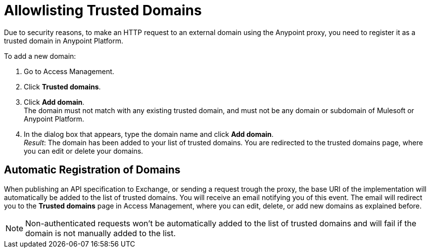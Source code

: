 = Allowlisting Trusted Domains

Due to security reasons, to make an HTTP request to an external domain using the Anypoint proxy, you need to register it as a trusted domain in Anypoint Platform.

To add a new domain:

1. Go to Access Management.
2. Click *Trusted domains*. 
3. Click *Add domain*. +
The domain must not match with any existing trusted domain, and must not be any domain or subdomain of Mulesoft or Anypoint Platform.
4. In the dialog box that appears, type the domain name and click *Add domain*. +
_Result_: The domain has been added to your list of trusted domains. You are redirected to the trusted domains page, where you can edit or delete your domains.

== Automatic Registration of Domains

When publishing an API specification to Exchange, or sending a request trough the proxy, the base URI of the implementation will automatically be added to the list of trusted domains. You will receive an email notifying you of this event. The email will redirect you to the *Trusted domains* page in Access Management, where you can edit, delete, or add new domains as explained before.

NOTE: Non-authenticated requests won't be automatically added to the list of trusted domains and will fail if the domain is not manually added to the list.


